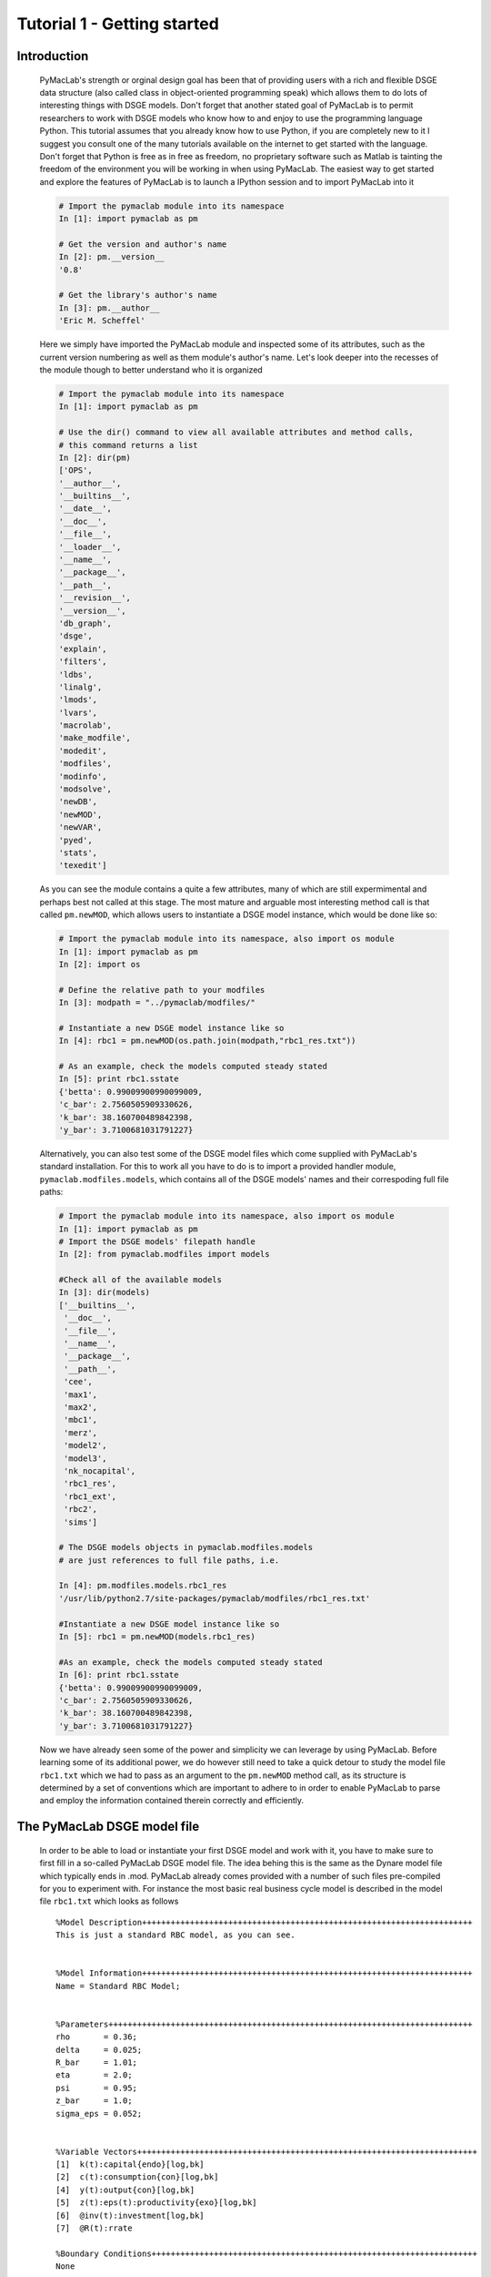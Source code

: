 .. raw:: latex

   \newpage

Tutorial 1 - Getting started
============================

Introduction
------------

  PyMacLab's strength or orginal design goal has been that of providing users with a rich and flexible DSGE data structure (also called
  class in object-oriented programming speak) which allows them to do lots of interesting things with DSGE models. Don't forget that another
  stated goal of PyMacLab is to permit researchers to work with DSGE models who know how to and enjoy to use the programming language Python.
  This tutorial assumes that you already know how to use Python, if you are completely new to it I suggest you consult one of the many tutorials
  available on the internet to get started with the language. Don't forget that Python is free as in free as freedom, no proprietary software such
  as Matlab is tainting the freedom of the environment you will be working in when using PyMacLab. The easiest way to get started and explore the
  features of PyMacLab is to launch a IPython session and to import PyMacLab into it

  .. sourcecode:: ipython

    # Import the pymaclab module into its namespace
    In [1]: import pymaclab as pm

    # Get the version and author's name
    In [2]: pm.__version__
    '0.8'

    # Get the library's author's name
    In [3]: pm.__author__
    'Eric M. Scheffel'

  Here we simply have imported the PyMacLab module and inspected some of its attributes, such as the current version numbering as well as them
  module's author's name. Let's look deeper into the recesses of the module though to better understand who it is organized

  .. sourcecode:: ipython

    # Import the pymaclab module into its namespace
    In [1]: import pymaclab as pm

    # Use the dir() command to view all available attributes and method calls,
    # this command returns a list
    In [2]: dir(pm)
    ['OPS',
    '__author__',
    '__builtins__',
    '__date__',
    '__doc__',
    '__file__',
    '__loader__',
    '__name__',
    '__package__',
    '__path__',
    '__revision__',
    '__version__',
    'db_graph',
    'dsge',
    'explain',
    'filters',
    'ldbs',
    'linalg',
    'lmods',
    'lvars',
    'macrolab',
    'make_modfile',
    'modedit',
    'modfiles',
    'modinfo',
    'modsolve',
    'newDB',
    'newMOD',
    'newVAR',
    'pyed',
    'stats',
    'texedit']

  As you can see the module contains a quite a few attributes, many of which are still expermimental and perhaps best not called at this stage. The most mature
  and arguable most interesting method call is that called ``pm.newMOD``, which allows users to instantiate a DSGE model instance, which would be done like so:

  .. sourcecode:: ipython

    # Import the pymaclab module into its namespace, also import os module
    In [1]: import pymaclab as pm
    In [2]: import os

    # Define the relative path to your modfiles
    In [3]: modpath = "../pymaclab/modfiles/"

    # Instantiate a new DSGE model instance like so
    In [4]: rbc1 = pm.newMOD(os.path.join(modpath,"rbc1_res.txt"))

    # As an example, check the models computed steady stated
    In [5]: print rbc1.sstate
    {'betta': 0.99009900990099009,
    'c_bar': 2.7560505909330626,
    'k_bar': 38.160700489842398,
    'y_bar': 3.7100681031791227}

  Alternatively, you can also test some of the DSGE model files which come supplied with PyMacLab's standard installation. For this to work all you have to do is
  to import a provided handler module, ``pymaclab.modfiles.models``, which contains all of the DSGE models' names and their correspoding full file paths:
    
  .. sourcecode:: ipython

    # Import the pymaclab module into its namespace, also import os module
    In [1]: import pymaclab as pm
    # Import the DSGE models' filepath handle
    In [2]: from pymaclab.modfiles import models
    
    #Check all of the available models
    In [3]: dir(models)
    ['__builtins__',
     '__doc__',
     '__file__',
     '__name__',
     '__package__',
     '__path__',
     'cee',
     'max1',
     'max2',
     'mbc1',
     'merz',
     'model2',
     'model3',
     'nk_nocapital',
     'rbc1_res',
     'rbc1_ext',
     'rbc2',
     'sims']

    # The DSGE models objects in pymaclab.modfiles.models
    # are just references to full file paths, i.e.

    In [4]: pm.modfiles.models.rbc1_res
    '/usr/lib/python2.7/site-packages/pymaclab/modfiles/rbc1_res.txt'

    #Instantiate a new DSGE model instance like so
    In [5]: rbc1 = pm.newMOD(models.rbc1_res)

    #As an example, check the models computed steady stated
    In [6]: print rbc1.sstate
    {'betta': 0.99009900990099009,
    'c_bar': 2.7560505909330626,
    'k_bar': 38.160700489842398,
    'y_bar': 3.7100681031791227}


  Now we have already seen some of the power and simplicity we can leverage by using PyMacLab. Before learning some of its additional power, we do however
  still need to take a quick detour to study the model file ``rbc1.txt`` which we had to pass as an argument to the ``pm.newMOD`` method call, as its
  structure is determined by a set of conventions which are important to adhere to in order to enable PyMacLab to parse and employ the information contained
  therein correctly and efficiently.


The PyMacLab DSGE model file
----------------------------

  In order to be able to load or instantiate your first DSGE model and work with it, you have to make sure to first fill in a so-called PyMacLab
  DSGE model file. The idea behing this is the same as the Dynare model file which typically ends in .mod. PyMacLab already comes provided with a
  number of such files pre-compiled for you to experiment with. For instance the most basic real business cycle model is described in the model file
  ``rbc1.txt`` which looks as follows

  ::

    %Model Description+++++++++++++++++++++++++++++++++++++++++++++++++++++++++++++++++++++
    This is just a standard RBC model, as you can see.


    %Model Information+++++++++++++++++++++++++++++++++++++++++++++++++++++++++++++++++++++
    Name = Standard RBC Model;


    %Parameters++++++++++++++++++++++++++++++++++++++++++++++++++++++++++++++++++++++++++++
    rho       = 0.36;
    delta     = 0.025;
    R_bar     = 1.01;
    eta	      = 2.0; 
    psi	      = 0.95;
    z_bar     = 1.0;
    sigma_eps = 0.052; 


    %Variable Vectors+++++++++++++++++++++++++++++++++++++++++++++++++++++++++++++++++++++++
    [1]  k(t):capital{endo}[log,bk]
    [2]  c(t):consumption{con}[log,bk]
    [4]  y(t):output{con}[log,bk]      
    [5]  z(t):eps(t):productivity{exo}[log,bk]
    [6]  @inv(t):investment[log,bk]
    [7]  @R(t):rrate

    %Boundary Conditions++++++++++++++++++++++++++++++++++++++++++++++++++++++++++++++++++++
    None


    %Variable Substitution Non-Linear System++++++++++++++++++++++++++++++++++++++++++++++++
    [1]   @inv(t)   = k(t)-(1-delta)*k(t-1);
    [2]   @inv_bar  = SS{@inv(t)};
    [2]   @F(t)     = z(t)*k(t-1)**rho;
    [2]   @Fk(t)    = DIFF{@F(t),k(t-1)};
    [2]   @Fk_bar   = SS{@Fk(t)};
    [2]   @F_bar    = SS{@F(t)};
    [3]   @R(t)     = 1+DIFF{@F(t),k(t-1)}-delta;
    [4]   @R_bar    = SS{@R(t)};
    [3]   @R(t+1)   = FF_1{@R(t)};
    [4]   @U(t)     = c(t)**(1-eta)/(1-eta);
    [5]   @MU(t)    = DIFF{@U(t),c(t)};
    [5]   @MU_bar   = SS{@U(t)};
    [6]   @MU(t+1)  = FF_1{@MU(t)};



    %Non-Linear First-Order Conditions++++++++++++++++++++++++++++++++++++++++++++++++++++++
    # Insert here the non-linear FOCs in format g(x)=0

    [1]   @F(t)-@inv(t)-c(t) = 0;
    [2]   betta*(@MU(t+1)/@MU(t))*@R(t+1)-1 = 0;
    [3]   @F(t)-y(t) = 0;
    [4]   LOG(E(t)|z(t+1))-psi*LOG(z(t)) = 0;


    %Steady States [Closed Form]+++++++++++++++++++++++++++++++++++++++++++++++++++++++++++++
    [1]   y_bar = @F_bar;


    %Steady State Non-Linear System [Manual]+++++++++++++++++++++++++++++++++++++++++++++++++
    [1]   @F_bar-@inv_bar-c_bar = 0;
    [2]   betta*@R_bar-1 = 0;
    [3]   betta*R_bar-1 = 0;

    [1]   c_bar = 1.0;
    [2]   k_bar = 1.0;
    [3]   betta = 0.9;

    %Log-Linearized Model Equations++++++++++++++++++++++++++++++++++++++++++++++++++++++++++
    None


    %Variance-Covariance Matrix++++++++++++++++++++++++++++++++++++++++++++++++++++++++++++++
    Sigma = [sigma_eps**2];


    %End Of Model File+++++++++++++++++++++++++++++++++++++++++++++++++++++++++++++++++++++++



  So what does this file mean, and in particular, what is the meaning and purpose of the individual sections?
  These and related questions are addressed in the sections to follow below. They mostly discuss the syntax
  conventions model builders have to adhere to in order to use PyMacLab correctly.

A Description of the model file's individual sections
-----------------------------------------------------

*Model Description Section*

  In the model description section of the model file you can use plain text in order to described more verbosely
  the type of the model summarized in the file, perhaps added with references to important academic journal articles
  in which the model first appeared.

*Information Section*

  This section allows you to add more succinct model properties, including a shorter denominator given by `Name=`
  qualifier. These shorter attributes will then be attached to the model instance where they help to uniquely identify
  the model. In contrast to the information contained in the previous section these qualifiers should be short.

*Parameters Section*

  As the name suggests, this section provides space for writing down the model's deep and presumably invariable parameters
  which are important as they appear in functionals such as the household's utility or the firm's production function. Don't
  forget to close each declaration with a semi-colon, as this is one of the text parser's conventions.

*Variable Vectors Section*

  This section is very important as it contains a summary of all of the (time-subscripted) variables of the model. The general format
  of this section for each variable is:

   ::

      [1] x(t):var_name{endo|con|exo}[log,hp|bk|cf]

  The first element is a descriptor of how the time-subscripted variable will appear in the system of nonlinear equations. The second
  descriptor is a more revealing but still short name, such as `capital` or `consumption`. It is preferable to write longer variable names
  with an underscore, such as for example `physical_capital` or `human_capital`. Thirdly, the descriptor in curly brackets allows you to
  specifically mark of each variable as either, control variable, endogenous state or exogenous state variable, using optimal control theory
  language. These are inserted in abbreviated style using either `con`, `endo` or `exo`. Finally, the last option given enclosed in squared
  brackets allows for two additional options to be specified. Supplying the keyword `log` means that the approximation of the model showed be
  formed about the log of the variable, while the last option allows to supply a filtering option which is applied to the computation of results
  based on simulations of the solved model. Currently available choices are either `hp` for the HP-Filter, `bk` for the Baxter-King-Filter or
  `cf` for the Christiano-Fitzgerald filter.

*Boundary Conditions Section*

  This section is currently not in use but has been included for future compatibility with solution methods which are not based on the perturbation
  paradigm.

*Variable Substitution Non-Linear System*

  This is perhaps one of the most useful and convenient sections of the model file. In the section right after this one users are asked to insert
  the DSGE model's firs-order conditions of optimality which can often be quite tedious and long algebraically. One way of giving users a more
  convenient and intuitive way of writing down the model's FOCs is to work with a subsitution system which can be declared in this section. So for
  example if one wanted to write down the expression for output or the Euler equation for physical capital, one could resort to the following
  useful replacement definitions:

   ::

     [1]   @inv(t)   = k(t)-(1-delta)*k(t-1);
     [2]   @F(t)     = z(t)*k(t-1)**rho;
     [3]   @F_bar    = SS{@F(t)};
     [4]   @R(t)     = 1+DIFF{@F(t),k(t-1)}-delta;
     [5]   @R(t+1)   = FF_1{@R(t)};
     [6]   @U(t)     = c(t)**(1-eta)/(1-eta);
     [7]   @MU(t)    = DIFF{@U(t),c(t)};
     [8]   @MU(t+1)  = FF_1{@MU(t)};

  These can then be used in the following section instead of having to work with the full expressions instead. Additionally, convience operators
  are accessible, given by:

   ::

      DIFF{EXPRESSION,x(t)}  # replaced by first derivate if expression w.r.t. x(t)

      SS{EXPRESSION}         # expression is converted to its steady state equivalent

      FF_X{EXPRESSION}       # replaced with expression forwarded in time by X periods.
                             # Timing of the information set for expectations is unchanged!

      BB_X{EXPRESSION}       # replaced with expression lagged in time by X periods.
                             # Timing if the information set for expectations is unchanged!

  When declaring replacement items in this section make sure to adhere to the syntax of always naming them beginning with a @. Also, within this
  section substitutions within substitutions are permitted. Replacement items for steady-state calculations in the subsequent sections can also
  be supplied here, but have to be of the form such as:

   ::

      [1]   @F_bar   = z_bar*k_bar**rho;

  In PyMacLab steady state expressions of variables strictly have to adhere to the `x_bar` naming convention, i.e. be expressed by the stem
  variable name abbreviation followed by and underscore and the word `bar`. Finally, the DIFF{EXPRESSION,x(t)} is smart enough to differentiate
  across different time periods. So as an example with habit persistence in consumption our utility function depends on current and past consumption:
  
   ::
    
      [1]   @DISCOUNT = betta;
      [2]   @U(t)     = LOG(c(t)-B*c(t-1));
      [3]   @Uc(t)    = DIFF{@U(t),c(t)};
      
  Here the differentiation operator is smart enough to forward the expression by one period before taking the derivative w.r.t to c(t).
  In fact, internally the above will be replaced with:
   
   ::
     
      [1]   @DISCOUNT = betta;
      [2]   @U(t)     = LOG(c(t)-B*c(t-1));
      [3]   @Uc(t)    = DIFF{LOG(c(t)-B*c(t-1))+betta*LOG(E(t)|c(t+1)-B*c(t)),c(t)};
      
  This feature only works if the special reserved keyword @DISCOUNT is defined at the top of the list. This tells PyMacLab which discount rate to
  apply to future (or past) expressions.

*Non-Linear First-Order Conditions Section*

  In this section users can supply the model's first order conditions of optimality which are passed to PyMacLab for differentiation and
  evaluation. So to use the example from the RBC1 example file given above, filling in this section would look as follows:

   ::

      [1]   @F(t)-@inv(t)-c(t) = 0;
      [2]   betta*(@MU(t+1)/@MU(t))*@R(t+1)-1 = 0;
      [3]   @F(t)-y(t) = 0;
      [4]   LOG(E(t)|z(t+1))-psi*LOG(z(t)) = 0;

  where we have made ample use of the convenient substitution definitions declared in the previous section. Expressions, such as the law of
  motion for the productivity shock, can be supplied in logs for the sake of readability, but otherwise could also alternatively be written as:

   ::

      [4]   E(t)|z(t+1)/(z(t)**psi) = 0;

   .. deprecated:: 0.85 In previous versions of PyMacLab it was possible to write down the law of motion of exogenous states without expectations, i.e.
      `z(t)/(z(t-1)**psi) = 0;`. This behaviour is now deprecated and no longer supported.

*Steady States [Closed Form] Section*

  For relatively simple models, closed form solutions for the steady state may exist and can be entered here as follows:

   ::

      betta   = 1.0/R_bar;
      k_bar   = ((rho*z_bar)/(R_bar - 1 + delta))**(1.0/(1 - rho));
      y_bar   = (z_bar*k_bar)**rho;
      c_bar   = y_bar - delta*k_bar;

  Note that not only steady-state variables like `x_bar` can be supplied here, but indeed any variable who's steady-state value has to be
  determined endogenously withing the model. Sometimes, depending on the model builder's assumptions taken, this could also involve the'
  determination of a parameter such as `betta`. Sometimes the model's full steady-state can best be determined as a combination of closed form
  expressions AND the additional numerical solution of a system on nonlinear equations, as is the case in the model file provided above. Notice
  that here one set of steady state variables are calculated in closed from, given the knowledge of a set of other steady state variables, while
  these in turn are first solved for in the section using the nonlinear root-finding algorithm.
   

*Steady State Non-Linear System [Manual] Section*

  In this section a partial list of or the entire model's variables' steady states can be determined numerically here using good starting values
  and a Newton-like root-finder algorithm. So this section would something like this:

   ::

      [1]   z_bar*k_bar**(rho)-delta*k_bar-c_bar = 0;
      [2]   rho*z_bar*k_bar**(rho-1)+(1-delta)-R_bar = 0;
      [3]   (betta*R_bar)-1 = 0;
      [4]   z_bar*k_bar**(rho)-y_bar = 0;

      [1]  c_bar = 1.0;
      [2]  k_bar = 1.0;
      [3]  y_bar = 1.0;
      [4]  betta = 1.0;

  Very often, this section is simply a restatement of the first order conditions of optimality but with time subscripts removed and instead
  replaced with the steady state `x_bar` notation. This section and the previous can often be the most difficult ones to specify well, as many
  more complex DSGE models' steady states are not easy to determine and often require some good judegement, experience and good starting values
  for the root-finding algorithm.

*Log-Linearized Model Equations Section*

  In this section you could theoretically also supply the first-order log-linearized equations manually, such as was necessary in Harald Uhlig's
  toolbox. But this feature is perhaps best relegated to compatibility tests and proof-of-concept experiments to show that PyMacLab's computed
  solutions based on automatic differentiation are identical with the ones computed from this section. An example would be:

   ::

      # foc consumption
      [1]   (1/C_bar)**Theta*X_bar**(Psi*(1-Theta))*x(t)...
           -(1/C_bar)**Theta*X_bar**(Psi*(1-Theta))*c(t)=...
             LAM_bar*lam(t)+A_bar*MU_bar*mu(t);
      # foc leisure
      [2]   (1-Theta)*c(t)+(Psi*(1-Theta)-1)*x(t)=lam(t)+...
             z(t)+(1-alpha)*k(t-1)-(1-alpha)*l(t);

  In this case all variables already have to be interpreted as percentage deviations from steady state. Both in this and in the nonlinear FOCs
  section, model equations DO NOT necessarily have to be expressed as `g(x)=0`, but can also be written as `f(x)=g(x)`. In this case the PyMacLab
  parser simply internally generates `f(x)-g(x) = 0` and works with this expression instead.

*Variance-Covariance Matrix Section*

  The standard way of supplying information on the variance-convariance structure of the iid shocks hitting the laws of motions of the exogenous
  state variables. So this section would look something like this:

   ::

      Sigma = [sigma_eps**2];

  or for more elaborate models like this:

   ::

      Sigma = [sigma_eps**2   0;
               0    sigma_xi**2];

*All sections*

  If in any of the lines of one of the sections the keyword `None` is inserted, even in a section which has otherwise been declared in the correct
  way as described above, then the entire section will be ignored and treated as empty, such as for instance:

   ::

      %Log-Linearized Model Equations++++++++++++++++++++++++++++
      None

  If alebraic expression become to long, one can also employ a line-breaking syntax using the elipsis, such as:

   ::


      [1]   (1-Theta)*c(t)+(Psi*(1-Theta)-1)*x(t)=lam(t)+...
             z(t)+(1-alpha)*k(t-1)-(1-alpha)*l(t);

  Finally, as is customary from other programming languages, comments can also be inserted into DSGE model files. However, in contrast to other
  languages conventions, such as Python itself, at the moment the library will only parse model files correctly if the comments are on a line of
  their own, and not intermingled with model description items. As usual comments are identified by beginning a new line with the hash symbol #.

  Finally, in all sections where it may be applicable, the operators `LOG(x)` and `EXP(x)` can be employed, where the former takes the natural
  logarithm of expression x while the latter raises e to the power x. An example of this would be:

   ::

      [1]   @U(t)   = LOG(c(t));
